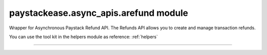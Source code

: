 paystackease.async\_apis.arefund module
---------------------------------------

.. :py:currentmodule:: paystackease.async_apis.arefund


Wrapper for Asynchronous Paystack Refund API. The Refunds API allows you to create and manage transaction refunds.

You can use the tool kit in the helpers module as reference: :ref:`helpers`

--------------------------------------------------------------------

.. py:class:: AsyncRefundClientAPI(secret_key: str = None)

    Bases: :py:class:`~paystackease.abase.AsyncPayStackBaseClientAPI`

    Paystack Refund API Reference: `Refund`_

    .. py:method:: async create_refund(transaction_ref_or_id: str, amount: int | None = None, currency: str | None = None, customer_note: str | None = None, merchant_note: str | None = None)→ dict[source]

        Create a refund

        :param transaction_ref_or_id: The transaction id or reference to fetch
        :type transactin_ref_or_id: str
        :param amount: The amount to refund
        :type amount: int, optional
        :param currency: The currency to refund. Values: ``Currency.value.value``
        :type currency: str, optional
        :param customer_note: The customer note or reason
        :type custome_note: str, optional
        :param merchant_note: The merchant note or reason
        :type merchant_note: str, optional

        :return: The response from the API
        :rtype: dict

    .. py:method:: async fetch_refund(reference: str)→ dict

        Fetch a refund

        :param reference: The transaction reference to fetch for refund
        :type reference: str

        :return: The response from the API
        :rtype: dict

    .. py:method:: async list_refunds(reference: str | None = None, currency: str | None = None, per_page: int | None = None, page: int | None = None, from_date: date | None = None, to_date: date | None = None)→ dict

        List refunds

        :param reference: The transaction reference to fetch for the refund
        :type reference: str, optional
        :param currency:
        :type currency: str, optional
        :param per_page: The number of plans per page
        :type per_page: int, optional
        :param page: The page number
        :type page: int, optional
        :param from_date:
        :type from_date:
        :param to_date:
        :type to_date:

        :return: The response from the API
        :rtype: dict


.. _Refund: https://paystack.com/docs/api/refund/
